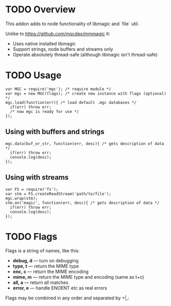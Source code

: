 * TODO Overview

  This addon adds to node functionality of libmagic and `file` util.

  Unlike to https://github.com/mscdex/mmmagic it:

  + Uses native installed libmagic
  + Support strings, node buffers and streams only
  + Operate absolutely thread-safe (although libmagic isn't thread-safe)

* TODO Usage
  : var MGC = require('mgc'); /* require module */
  : var mgc = new MGC(flags); /* create new instance with flags (optional) */
  : mgc.load(function(err){ /* load default .mgc databases */
  :   if(err) throw err;
  :   /* now mgc is ready for use */
  : });

** Using with buffers and strings
   : mgc.data(buf_or_str, function(err, desc){ /* gets description of data */
   :   if(err) throw err;
   :   console.log(desc);
   : });

** Using with streams
   : var FS = require('fs');
   : var stm = FS.createReadStream('path/to/file');
   : mgc.wrap(stm);
   : stm.on('magic', function(err, desc){ /* gets description of data */
   :   if(err) throw err;
   :   console.log(desc);
   : });

* TODO Flags
  
  Flags is a string of names, like this:
  
  + *debug, d* — turn on debugging
  + *type, t* — return the MIME type
  + *enc, c* — return the MIME encoding
  + *mime, m* — return the MIME type and encoding (same as t+c)
  + *all, a* — return all matches
  + *error, e* — handle ENOENT etc as real errors

  Flags may be combined in any order and separated by +|,:
